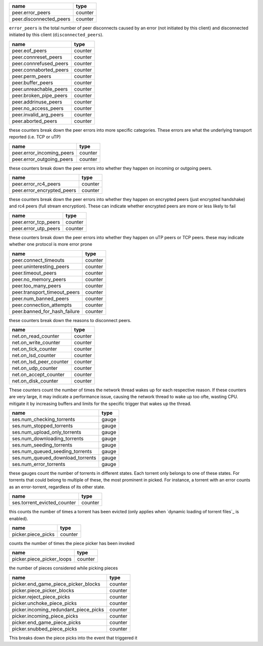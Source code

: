 .. _peer.error_peers:

.. _peer.disconnected_peers:

+-------------------------+---------+
| name                    | type    |
+=========================+=========+
| peer.error_peers        | counter |
+-------------------------+---------+
| peer.disconnected_peers | counter |
+-------------------------+---------+

``error_peers`` is the total number of peer disconnects
caused by an error (not initiated by this client) and
disconnected initiated by this client (``disconnected_peers``).

.. _peer.eof_peers:

.. _peer.connreset_peers:

.. _peer.connrefused_peers:

.. _peer.connaborted_peers:

.. _peer.perm_peers:

.. _peer.buffer_peers:

.. _peer.unreachable_peers:

.. _peer.broken_pipe_peers:

.. _peer.addrinuse_peers:

.. _peer.no_access_peers:

.. _peer.invalid_arg_peers:

.. _peer.aborted_peers:

+------------------------+---------+
| name                   | type    |
+========================+=========+
| peer.eof_peers         | counter |
+------------------------+---------+
| peer.connreset_peers   | counter |
+------------------------+---------+
| peer.connrefused_peers | counter |
+------------------------+---------+
| peer.connaborted_peers | counter |
+------------------------+---------+
| peer.perm_peers        | counter |
+------------------------+---------+
| peer.buffer_peers      | counter |
+------------------------+---------+
| peer.unreachable_peers | counter |
+------------------------+---------+
| peer.broken_pipe_peers | counter |
+------------------------+---------+
| peer.addrinuse_peers   | counter |
+------------------------+---------+
| peer.no_access_peers   | counter |
+------------------------+---------+
| peer.invalid_arg_peers | counter |
+------------------------+---------+
| peer.aborted_peers     | counter |
+------------------------+---------+

these counters break down the peer errors into more specific
categories. These errors are what the underlying transport
reported (i.e. TCP or uTP)

.. _peer.error_incoming_peers:

.. _peer.error_outgoing_peers:

+---------------------------+---------+
| name                      | type    |
+===========================+=========+
| peer.error_incoming_peers | counter |
+---------------------------+---------+
| peer.error_outgoing_peers | counter |
+---------------------------+---------+

these counters break down the peer errors into
whether they happen on incoming or outgoing peers.

.. _peer.error_rc4_peers:

.. _peer.error_encrypted_peers:

+----------------------------+---------+
| name                       | type    |
+============================+=========+
| peer.error_rc4_peers       | counter |
+----------------------------+---------+
| peer.error_encrypted_peers | counter |
+----------------------------+---------+

these counters break down the peer errors into
whether they happen on encrypted peers (just
encrypted handshake) and rc4 peers (full stream
encryption). These can indicate whether encrypted
peers are more or less likely to fail

.. _peer.error_tcp_peers:

.. _peer.error_utp_peers:

+----------------------+---------+
| name                 | type    |
+======================+=========+
| peer.error_tcp_peers | counter |
+----------------------+---------+
| peer.error_utp_peers | counter |
+----------------------+---------+

these counters break down the peer errors into
whether they happen on uTP peers or TCP peers.
these may indicate whether one protocol is
more error prone

.. _peer.connect_timeouts:

.. _peer.uninteresting_peers:

.. _peer.timeout_peers:

.. _peer.no_memory_peers:

.. _peer.too_many_peers:

.. _peer.transport_timeout_peers:

.. _peer.num_banned_peers:

.. _peer.connection_attempts:

.. _peer.banned_for_hash_failure:

+------------------------------+---------+
| name                         | type    |
+==============================+=========+
| peer.connect_timeouts        | counter |
+------------------------------+---------+
| peer.uninteresting_peers     | counter |
+------------------------------+---------+
| peer.timeout_peers           | counter |
+------------------------------+---------+
| peer.no_memory_peers         | counter |
+------------------------------+---------+
| peer.too_many_peers          | counter |
+------------------------------+---------+
| peer.transport_timeout_peers | counter |
+------------------------------+---------+
| peer.num_banned_peers        | counter |
+------------------------------+---------+
| peer.connection_attempts     | counter |
+------------------------------+---------+
| peer.banned_for_hash_failure | counter |
+------------------------------+---------+

these counters break down the reasons to
disconnect peers.

.. _net.on_read_counter:

.. _net.on_write_counter:

.. _net.on_tick_counter:

.. _net.on_lsd_counter:

.. _net.on_lsd_peer_counter:

.. _net.on_udp_counter:

.. _net.on_accept_counter:

.. _net.on_disk_counter:

+-------------------------+---------+
| name                    | type    |
+=========================+=========+
| net.on_read_counter     | counter |
+-------------------------+---------+
| net.on_write_counter    | counter |
+-------------------------+---------+
| net.on_tick_counter     | counter |
+-------------------------+---------+
| net.on_lsd_counter      | counter |
+-------------------------+---------+
| net.on_lsd_peer_counter | counter |
+-------------------------+---------+
| net.on_udp_counter      | counter |
+-------------------------+---------+
| net.on_accept_counter   | counter |
+-------------------------+---------+
| net.on_disk_counter     | counter |
+-------------------------+---------+

These counters count the number of times the
network thread wakes up for each respective
reason. If these counters are very large, it
may indicate a performance issue, causing the
network thread to wake up too ofte, wasting CPU.
mitigate it by increasing buffers and limits
for the specific trigger that wakes up the
thread.

.. _ses.num_checking_torrents:

.. _ses.num_stopped_torrents:

.. _ses.num_upload_only_torrents:

.. _ses.num_downloading_torrents:

.. _ses.num_seeding_torrents:

.. _ses.num_queued_seeding_torrents:

.. _ses.num_queued_download_torrents:

.. _ses.num_error_torrents:

+----------------------------------+-------+
| name                             | type  |
+==================================+=======+
| ses.num_checking_torrents        | gauge |
+----------------------------------+-------+
| ses.num_stopped_torrents         | gauge |
+----------------------------------+-------+
| ses.num_upload_only_torrents     | gauge |
+----------------------------------+-------+
| ses.num_downloading_torrents     | gauge |
+----------------------------------+-------+
| ses.num_seeding_torrents         | gauge |
+----------------------------------+-------+
| ses.num_queued_seeding_torrents  | gauge |
+----------------------------------+-------+
| ses.num_queued_download_torrents | gauge |
+----------------------------------+-------+
| ses.num_error_torrents           | gauge |
+----------------------------------+-------+

these gauges count the number of torrents in
different states. Each torrent only belongs to
one of these states. For torrents that could
belong to multiple of these, the most prominent
in picked. For instance, a torrent with an error
counts as an error-torrent, regardless of its other
state.

.. _ses.torrent_evicted_counter:

+-----------------------------+---------+
| name                        | type    |
+=============================+=========+
| ses.torrent_evicted_counter | counter |
+-----------------------------+---------+

this counts the number of times a torrent has been
evicted (only applies when `dynamic loading of torrent files`_
is enabled).

.. _picker.piece_picks:

+--------------------+---------+
| name               | type    |
+====================+=========+
| picker.piece_picks | counter |
+--------------------+---------+

counts the number of times the piece picker has been invoked

.. _picker.piece_picker_loops:

+---------------------------+---------+
| name                      | type    |
+===========================+=========+
| picker.piece_picker_loops | counter |
+---------------------------+---------+

the number of pieces considered while picking pieces

.. _picker.end_game_piece_picker_blocks:

.. _picker.piece_picker_blocks:

.. _picker.reject_piece_picks:

.. _picker.unchoke_piece_picks:

.. _picker.incoming_redundant_piece_picks:

.. _picker.incoming_piece_picks:

.. _picker.end_game_piece_picks:

.. _picker.snubbed_piece_picks:

+---------------------------------------+---------+
| name                                  | type    |
+=======================================+=========+
| picker.end_game_piece_picker_blocks   | counter |
+---------------------------------------+---------+
| picker.piece_picker_blocks            | counter |
+---------------------------------------+---------+
| picker.reject_piece_picks             | counter |
+---------------------------------------+---------+
| picker.unchoke_piece_picks            | counter |
+---------------------------------------+---------+
| picker.incoming_redundant_piece_picks | counter |
+---------------------------------------+---------+
| picker.incoming_piece_picks           | counter |
+---------------------------------------+---------+
| picker.end_game_piece_picks           | counter |
+---------------------------------------+---------+
| picker.snubbed_piece_picks            | counter |
+---------------------------------------+---------+

This breaks down the piece picks into the event that
triggered it

